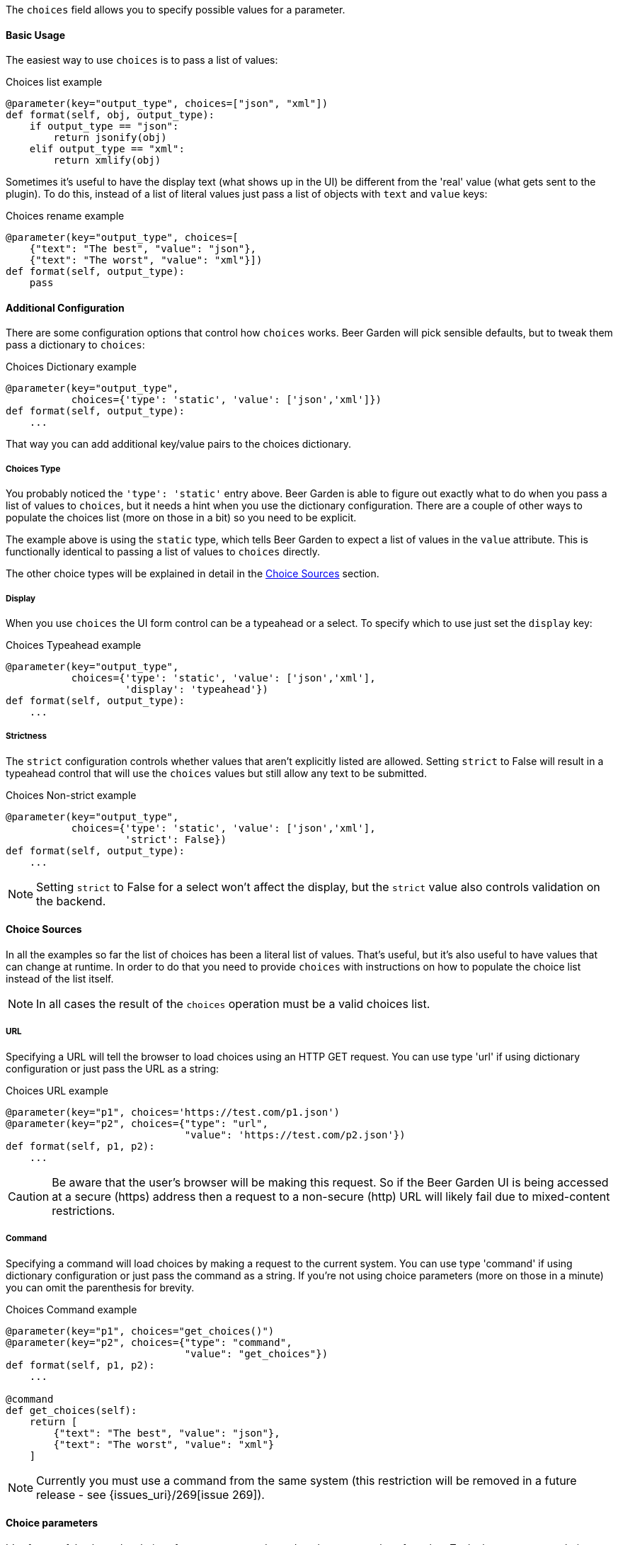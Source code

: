 The `choices` field allows you to specify possible values for a parameter.


==== Basic Usage
The easiest way to use `choices` is to pass a list of values:

[source,python]
.Choices list example
----
@parameter(key="output_type", choices=["json", "xml"])
def format(self, obj, output_type):
    if output_type == "json":
        return jsonify(obj)
    elif output_type == "xml":
        return xmlify(obj)
----

Sometimes it's useful to have the display text (what shows up in the UI) be different from the 'real' value (what gets sent to the plugin). To do this, instead of a list of literal values just pass a list of objects with `text` and `value` keys:

[source,python]
.Choices rename example
----
@parameter(key="output_type", choices=[
    {"text": "The best", "value": "json"},
    {"text": "The worst", "value": "xml"}])
def format(self, output_type):
    pass
----


==== Additional Configuration
There are some configuration options that control how `choices` works. Beer Garden will pick sensible defaults, but to tweak them pass a dictionary to `choices`:
[source,python]
.Choices Dictionary example
----
@parameter(key="output_type",
           choices={'type': 'static', 'value': ['json','xml']})
def format(self, output_type):
    ...
----

That way you can add additional key/value pairs to the choices dictionary.

===== Choices Type
You probably noticed the `'type': 'static'` entry above. Beer Garden is able to figure out exactly what to do when you pass a list of values to `choices`, but it needs a hint when you use the dictionary configuration. There are a couple of other ways to populate the choices list (more on those in a bit) so you need to be explicit.

The example above is using the `static` type, which tells Beer Garden to expect a list of values in the `value` attribute. This is functionally identical to passing a list of values to `choices` directly.

The other choice types will be explained in detail in the <<Choice Sources>> section.

===== Display
When you use `choices` the UI form control can be a typeahead or a select. To specify which to use just set the `display` key:
[source,python]
.Choices Typeahead example
----
@parameter(key="output_type",
           choices={'type': 'static', 'value': ['json','xml'],
                    'display': 'typeahead'})
def format(self, output_type):
    ...
----

===== Strictness
The `strict` configuration controls whether values that aren't explicitly listed are allowed. Setting `strict` to False will result in a typeahead control that will use the `choices` values but still allow any text to be submitted.
[source,python]
.Choices Non-strict example
----
@parameter(key="output_type",
           choices={'type': 'static', 'value': ['json','xml'],
                    'strict': False})
def format(self, output_type):
    ...
----
NOTE: Setting `strict` to False for a select won't affect the display, but the `strict` value also controls validation on the backend.


==== Choice Sources
In all the examples so far the list of choices has been a literal list of values. That's useful, but it's also useful to have values that can change at runtime. In order to do that you need to provide `choices` with instructions on how to populate the choice list instead of the list itself.

NOTE: In all cases the result of the `choices` operation must be a valid choices list.

===== URL
Specifying a URL will tell the browser to load choices using an HTTP GET request. You can use type 'url' if using dictionary configuration or just pass the URL as a string:
[source,python]
.Choices URL example
----
@parameter(key="p1", choices='https://test.com/p1.json')
@parameter(key="p2", choices={"type": "url",
                              "value": 'https://test.com/p2.json'})
def format(self, p1, p2):
    ...
----
CAUTION: Be aware that the user's browser will be making this request. So if the Beer Garden UI is being accessed at a secure (https) address then a request to a non-secure (http) URL will likely fail due to mixed-content restrictions.

===== Command
Specifying a command will load choices by making a request to the current system. You can use type 'command' if using dictionary configuration or just pass the command as a string. If you're not using choice parameters (more on those in a minute) you can omit the parenthesis for brevity.
[source,python]
.Choices Command example
----
@parameter(key="p1", choices="get_choices()")
@parameter(key="p2", choices={"type": "command",
                              "value": "get_choices"})
def format(self, p1, p2):
    ...

@command
def get_choices(self):
    return [
        {"text": "The best", "value": "json"},
        {"text": "The worst", "value": "xml"}
    ]
----

NOTE: Currently you must use a command from the same system (this restriction will be removed in a future release - see {issues_uri}/269[issue 269]).


==== Choice parameters
It's often useful to have the choices for one parameter depend on the current value of another. To do that you can use choice parameters. 

To create a reference on another parameter enclose its key in `${}`. How the parameter is passed depends on what choice source is being used. 

NOTE: When initializing the command creation page, BeerGarden will attempt to update all dependencies for choice parameters at once. If the dependent parameters are defined in such a way that causes side effects inside the command (for example, if A is a choice parameter that depends on B and C, but updating C changes an internal value A and B need), this could lead to unintended consequences or destructive behavior during command load.

For 'command' types the parameter will be passed as an argument to the command. For example, suppose you have two parameters: `day_type` and `day_of_week`. You'd like the choices for `day_of_week` to depend on what the user has selected for `day_type`:
[source,python]
.Choices Command Parameter example
----
@command
def get_days(self, type):
    if type == "Weekday":
        return ["Monday", "Tuesday", "Wednesday", "Thursday", "Friday"]
    elif type == "Weekend":
        return ["Saturday", "Sunday"]
    else:
      raise Exception("Huh?")

@parameter(key="day_type", choices=["Weekday", "Weekend"])
@parameter(key="day_of_week", choices="get_days(type=${day_type})")
def my_command(self, day_type, day_of_week):
    do_something(day_of_week)
    return "All done!"
----

For 'url' types the choice parameter should be used as a query parameter:
[source,python]
.Choices URL Parameter example
----
@parameter(key="day_type", choices=["Weekday", "Weekend"])
@parameter(key="day_of_week",
           choices="https://getthedays.com?type=${day_type}")
def my_command(self, day_type, day_of_week):
    do_something(day_of_week)
    return "All done!"
----

Choice parameters also enable using a static choices dictionary with one parameter used as the dictionary key. To do this use type `static` and pass the dictionary as the value. Since we can construct the dictionary before defining the `command` we can rework the `day_of_week` example to look like this:
[source,python]
.Choices Dictionary example
----
day_dict = {
    "Weekday": ["Monday", "Tuesday", "Wednesday", "Thursday", "Friday"],
    "Weekend": ["Saturday", "Sunday"]
}

@parameter(key="day_type", choices=["Weekday", "Weekend"])
@parameter(key="day_of_week", choices={'type': 'static',
                                       'value': day_dict,
                                       'key_reference': '${day_type}'})
def my_command(self, day_type, day_of_week):
    do_something(day_of_week)
    return "All done!"
----

When using a choices dictionary the `None` key can be used to specify the allowed values when the reference key is `null`. For example, if we wanted to modify the `day_of_week` example to additionally allow _any_ day to be selected if `day_type` was `null` we could do this:
[source,python]
.Choices Dictionary with None example
----
day_dict = {
    "Weekday": ["Monday", "Tuesday", "Wednesday", "Thursday", "Friday"],
    "Weekend": ["Saturday", "Sunday"],
    None: ["Monday", "Tuesday", "Wednesday", "Thursday", "Friday",
           "Saturday", "Sunday"]
}

@parameter(key="day_type", choices=["Weekday", "Weekend"],
           nullable=True)
@parameter(key="day_of_week", choices={'type': 'static',
                                       'value': day_dict,
                                       'key_reference': '${day_type}'})
def my_command(self, day_type, day_of_week):
    do_something(day_of_week)
    return "All done!"
----
